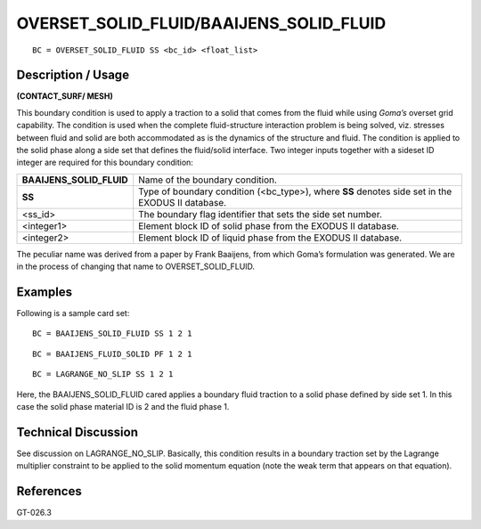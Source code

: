 ********************************************
**OVERSET_SOLID_FLUID/BAAIJENS_SOLID_FLUID**
********************************************

::

	BC = OVERSET_SOLID_FLUID SS <bc_id> <float_list>

-----------------------
**Description / Usage**
-----------------------

**(CONTACT_SURF/ MESH)**

This boundary condition is used to apply a traction to a solid that comes from the fluid
while using *Goma’s* overset grid capability. The condition is used when the complete
fluid-structure interaction problem is being solved, viz. stresses between fluid and solid
are both accommodated as is the dynamics of the structure and fluid. The condition is
applied to the solid phase along a side set that defines the fluid/solid interface. Two
integer inputs together with a sideset ID integer are required for this boundary
condition:

======================== ==============================================================
**BAAIJENS_SOLID_FLUID** Name of the boundary condition.
**SS**                   Type of boundary condition (<bc_type>), where **SS** denotes
                         side set in the EXODUS II database.
<ss_id>                  The boundary flag identifier that sets the side set number.
<integer1>               Element block ID of solid phase from the EXODUS II
                         database.
<integer2>               Element block ID of liquid phase from the EXODUS II
                         database.
======================== ==============================================================

The peculiar name was derived from a paper by Frank Baaijens, from which
Goma’s formulation was generated. We are in the process of changing that
name to OVERSET_SOLID_FLUID.

------------
**Examples**
------------

Following is a sample card set:
::

   BC = BAAIJENS_SOLID_FLUID SS 1 2 1

::

   BC = BAAIJENS_FLUID_SOLID PF 1 2 1

::

   BC = LAGRANGE_NO_SLIP SS 1 2 1

Here, the BAAIJENS_SOLID_FLUID cared applies a boundary fluid traction to a
solid phase defined by side set 1. In this case the solid phase material ID is 2 and the
fluid phase 1.

-------------------------
**Technical Discussion**
-------------------------

See discussion on LAGRANGE_NO_SLIP. Basically, this condition results in a
boundary traction set by the Lagrange multiplier constraint to be applied to the solid
momentum equation (note the weak term that appears on that equation).



--------------
**References**
--------------

GT-026.3
